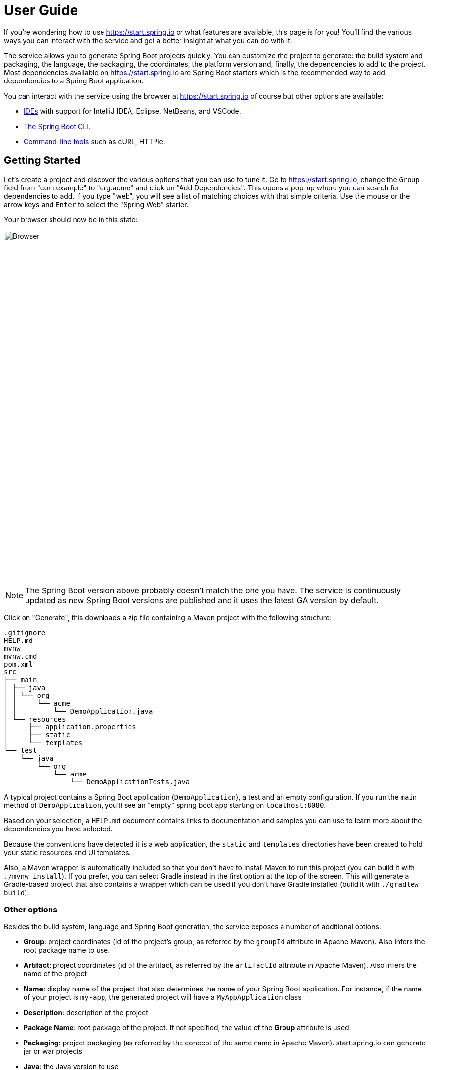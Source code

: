 :spring-boot-docs: https://docs.spring.io/spring-boot/docs/current/reference/html
= User Guide

If you're wondering how to use https://start.spring.io or what features are available,
this page is for you! You'll find the various ways you can interact with the service
and get a better insight at what you can do with it.

The service allows you to generate Spring Boot projects quickly. You can customize the
project to generate: the build system and packaging, the language, the packaging,
the coordinates, the platform version and, finally, the dependencies to add to the
project. Most dependencies available on https://start.spring.io are Spring Boot starters
which is the recommended way to add dependencies to a Spring Boot application.

You can interact with the service using the browser at https://start.spring.io of course
but other options are available:

* <<ides,IDEs>> with support for IntelliJ IDEA, Eclipse, NetBeans, and VSCode.
* <<spring-boot-cli,The Spring Boot CLI>>.
* <<command-line,Command-line tools>> such as cURL, HTTPie.



[[getting-started]]
== Getting Started
Let's create a project and discover the various options that you can use to tune it.
Go to https://start.spring.io, change the `Group` field from "com.example" to "org.acme"
and click on "Add Dependencies". This opens a pop-up where you can search for dependencies
to add. If you type "web", you will see a list of matching choices with that simple
criteria. Use the mouse or the arrow keys and `Enter` to select the "Spring Web" starter.

Your browser should now be in this state:

image::using-web-ui.png[Browser,1200, 720]

NOTE: The Spring Boot version above probably doesn't match the one you have. The service
is continuously updated as new Spring Boot versions are published and it uses the latest
GA version by default.

Click on "Generate", this downloads a zip file containing a Maven project with the
following structure:

```
.gitignore
HELP.md
mvnw
mvnw.cmd
pom.xml
src
├── main
│ ├── java
│ │ └── org
│ │     └── acme
│ │         └── DemoApplication.java
│ └── resources
│     ├── application.properties
│     ├── static
│     └── templates
└── test
    └── java
        └── org
            └── acme
                └── DemoApplicationTests.java
```

A typical project contains a Spring Boot application (`DemoApplication`), a test and an
empty configuration. If you run the `main` method of `DemoApplication`, you'll see an
"empty" spring boot app starting on `localhost:8080`.

Based on your selection, a `HELP.md` document contains links to documentation and
samples you can use to learn more about the dependencies you have selected.

Because the conventions have detected it is a web application, the `static` and
`templates` directories have been created to hold your static resources and UI templates.

Also, a Maven wrapper is automatically included so that you don't have to install Maven to
run this project (you can build it with `./mvnw install`). If you prefer, you can select
Gradle instead in the first option at the top of the screen. This will generate a
Gradle-based project that also contains a wrapper which can be used if you don't have
Gradle installed (build it with `./gradlew build`).



[[getting-started-other-options]]
=== Other options
Besides the build system, language and Spring Boot generation, the service exposes a
number of additional options:

* *Group*: project coordinates (id of the project's group, as referred by the `groupId`
attribute in Apache Maven). Also infers the root package name to use.
* *Artifact*: project coordinates (id of the artifact, as referred by the `artifactId`
attribute in Apache Maven). Also infers the name of the project
* *Name*: display name of the project that also determines the name of your Spring Boot
application. For instance, if the name of your project is `my-app`, the generated project
will have a `MyAppApplication` class
* *Description*: description of the project
* *Package Name*: root package of the project. If not specified, the value of the *Group*
attribute is used
* *Packaging*: project packaging (as referred by the concept of the same name in Apache
Maven). start.spring.io can generate jar or war projects
* *Java*: the Java version to use



[[getting-started-dependencies]]
=== Dependencies
The UI allows you to select the Spring Boot version you want to use. You may want to be
conservative and keep the default which corresponds at all times to the latest stable
release. Or you may want to choose a milestone or snapshot of the next major
version. Either way, you'll notice that certain dependencies become available and others
aren't anymore when you change the version.

If you search for a dependency that you know to be available and you get a disabled
panel, it indicates that you cannot use it with the currently selected Spring Boot
version:

[source]
----
Requires Spring Boot >=2.0.0.RELEASE and <2.3.0.RELEASE
----

Concretely, this defines a "version range" that states the dependency is deprecated and is
no longer available as of Spring Boot 2.3. You may want to check the release notes of the
related project to understand what your migration path can be. Alternatively, the message
could be:

[source]
----
Requires Spring Boot >=2.4.0
----

That version range means the dependency is not available with the selected Spring Boot
generation. If you select Spring Boot 2.4 (or later if available), you'll be
able to select that dependency.



[[sharing]]
== Tuning default values
The service is configured with default values so that you can generate a new project with
minimum fuss. Maybe you are a Kotlin fan? Or a Gradle fan? Currently,
start.spring.io defaults to Java and Maven but it also allows you to tune these defaults
easily. If you are writing a tutorial that requires certain dependencies to be selected,
you can also generate a link that you can use as a reference.

To use this feature, simply use the UI like you would do to create a new project. Once
you're done, click the "Share" button. A pop-up opens with a generated link with a handy
"copy" button to copy the link to your clipboard.

The link contains all settings that are available on start.spring.io. You can shorten it
by removing any attribute that you don't want to enforce. For instance, here is a link
that only changes the `groupId`:

[source]
----
https://start.spring.io/#!groupId=org.acme.test
----

If you copy/paste the link above in your browser, you'll end up on start.spring.io with
the usual UI except that the `Group` field is not equal to the usual `com.example`
default.

NOTE: Any value that is not specified in the link will use whatever default is applicable
once the link is used. If you want to enforce certain values, make sure they are part of
the link.

NOTE: If the Spring Boot version is outdated, the UI will request you to make a choice
and select a supported version.



[[ides]]
== IDEs support
You can generate a project with start.spring.io using all major Java IDEs. This lets you
create and import new projects without having to leave the IDE.

The following IDEs have dedicated support:

* Eclipse/STS
* IntelliJ IDEA (Ultimate Edition)
* NetBeans, using the https://plugins.netbeans.org/plugin/67888/nb-springboot[NB SpringBoot plugin])
* Microsoft VSCode, using the https://marketplace.visualstudio.com/items?itemName=vscjava.vscode-spring-initializr[Spring Initializr Java Support].

Refer to the documentation of your favorite IDE for more details.



[[spring-boot-cli]]
== Spring Boot CLI support
The `spring` command line tool defines an `init` command that allows you to create a
project using Spring Initializr. It defaults to start.spring.io.

Check {spring-boot-docs}/spring-boot-cli.html#cli-init[the documentation for more details].



[[command-line]]
== Command line support
You can also generate a project in a shell using `cURL` or `HTTPie`. To discover the
available options of a particular instance, simply "curl it". If you have `curl`
installed invoke the following:

[indent=0]
----
	$ curl https://start.spring.io
----

Alternatively, if you prefer `HTTPie` you can discover the available options as follows:


[indent=0]
----
	$ http https://start.spring.io
----

The result is a textual representation of the capabilities of the service that are split
in three sections:

First, a table that describes the available project types. On start.spring.io you can
generate a Maven or Gradle project.

Then, a table that describes the available parameters. For the most part, these are the
same options as the ones available in the web UI. There are, however, a few additional
ones:

* `applicationName` can be used to define the name of the application, disabling the
algorithm that infer it based on the `name` parameter
* `baseDir` can be used to create a base directory in the archive so that you can extract
the generated zip without creating a directory for it first

Finally, the list of dependencies are defined. Each entry provides the identifier that
you'll have to use if you want to select the dependency, a description and the Spring Boot
version range, if any.

Alongside the capabilities of the service, you'll also find a few examples that help you
understand how you can generate a project. These are obviously tailored to the client that
you are using.

Let's assume that you want to generate a "my-project.zip" project based on Spring Boot
`2.3.5.RELEASE`, using the `web` and `devtools` dependencies (remember, those two ids are
displayed in the capabilities of the service):

```
$ curl https://start.spring.io/starter.zip -d dependencies=web,devtools \
           -d bootVersion=2.3.5.RELEASE -o my-project.zip
```

If you extract `my-project.zip`, you'll notice a few differences compared to what happens
with the web UI:

* The project will be extracted in the current directory (the web UI adds a base directory
automatically with the same name as the one of the project)
* The name of the project is not `my-project` (the `-o` parameter has no impact on the
name of the project)

The exact same project can be generated using the `http` command as well:

```
$ http https://start.spring.io/starter.zip dependencies==web,devtools \
           bootVersion==2.3.5.RELEASE -d
```

NOTE: `HTTPie` reads the same hint as the browser so it will store a `demo.zip` file in
the current directory, with the same differences discussed above.







